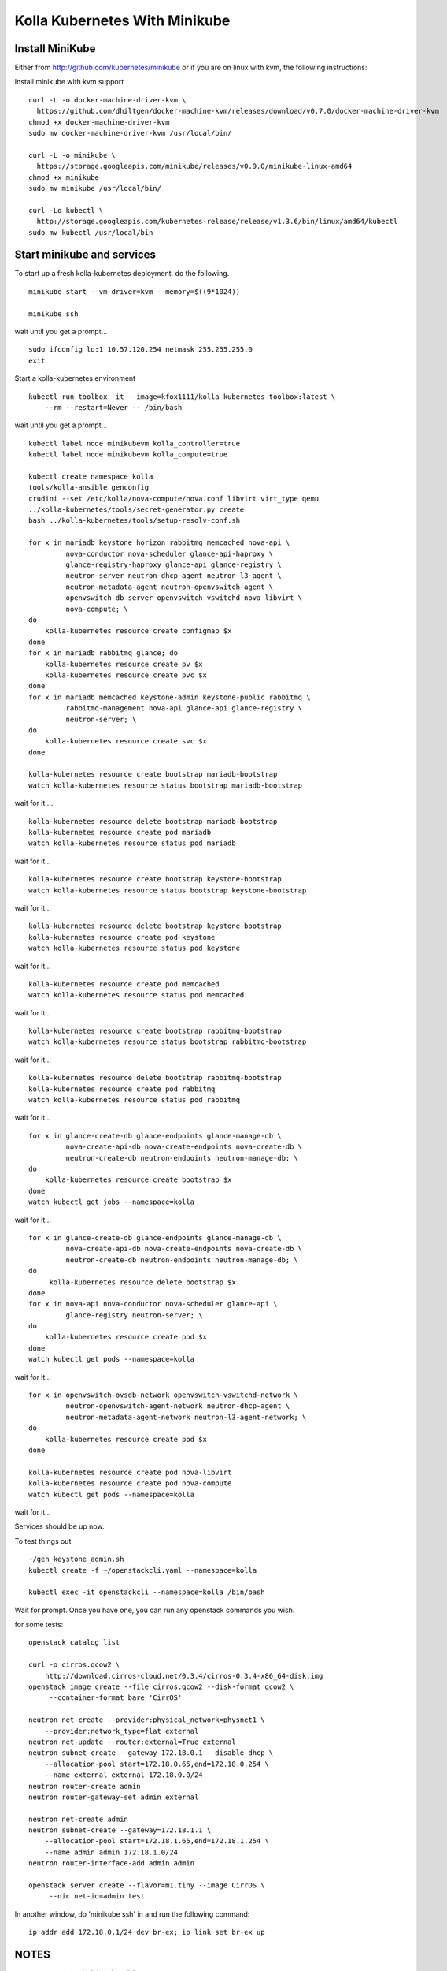 .. minikube:

==============================
Kolla Kubernetes With Minikube
==============================

Install MiniKube
================

Either from http://github.com/kubernetes/minikube
or if you are on linux with kvm, the following instructions:

Install minikube with kvm support

::

    curl -L -o docker-machine-driver-kvm \
      https://github.com/dhiltgen/docker-machine-kvm/releases/download/v0.7.0/docker-machine-driver-kvm
    chmod +x docker-machine-driver-kvm
    sudo mv docker-machine-driver-kvm /usr/local/bin/

    curl -L -o minikube \
      https://storage.googleapis.com/minikube/releases/v0.9.0/minikube-linux-amd64
    chmod +x minikube
    sudo mv minikube /usr/local/bin/

    curl -Lo kubectl \
      http://storage.googleapis.com/kubernetes-release/release/v1.3.6/bin/linux/amd64/kubectl
    sudo mv kubectl /usr/local/bin

Start minikube and services
===========================

To start up a fresh kolla-kubernetes deployment, do the following.

::

    minikube start --vm-driver=kvm --memory=$((9*1024))
    
    minikube ssh

wait until you get a prompt...

::

    sudo ifconfig lo:1 10.57.120.254 netmask 255.255.255.0
    exit

Start a kolla-kubernetes environment

::
    
    kubectl run toolbox -it --image=kfox1111/kolla-kubernetes-toolbox:latest \
        --rm --restart=Never -- /bin/bash

wait until you get a prompt...

::

    kubectl label node minikubevm kolla_controller=true
    kubectl label node minikubevm kolla_compute=true
    
    kubectl create namespace kolla
    tools/kolla-ansible genconfig
    crudini --set /etc/kolla/nova-compute/nova.conf libvirt virt_type qemu
    ../kolla-kubernetes/tools/secret-generator.py create
    bash ../kolla-kubernetes/tools/setup-resolv-conf.sh
    
    for x in mariadb keystone horizon rabbitmq memcached nova-api \
             nova-conductor nova-scheduler glance-api-haproxy \
             glance-registry-haproxy glance-api glance-registry \
             neutron-server neutron-dhcp-agent neutron-l3-agent \
             neutron-metadata-agent neutron-openvswitch-agent \
             openvswitch-db-server openvswitch-vswitchd nova-libvirt \
             nova-compute; \
    do
        kolla-kubernetes resource create configmap $x
    done
    for x in mariadb rabbitmq glance; do
        kolla-kubernetes resource create pv $x
        kolla-kubernetes resource create pvc $x
    done
    for x in mariadb memcached keystone-admin keystone-public rabbitmq \
             rabbitmq-management nova-api glance-api glance-registry \
             neutron-server; \
    do
        kolla-kubernetes resource create svc $x
    done
    
    kolla-kubernetes resource create bootstrap mariadb-bootstrap
    watch kolla-kubernetes resource status bootstrap mariadb-bootstrap

wait for it....

::
    
    kolla-kubernetes resource delete bootstrap mariadb-bootstrap
    kolla-kubernetes resource create pod mariadb
    watch kolla-kubernetes resource status pod mariadb

wait for it...

::
    
    kolla-kubernetes resource create bootstrap keystone-bootstrap
    watch kolla-kubernetes resource status bootstrap keystone-bootstrap

wait for it...

::
    
    kolla-kubernetes resource delete bootstrap keystone-bootstrap
    kolla-kubernetes resource create pod keystone
    watch kolla-kubernetes resource status pod keystone

wait for it...

::
    
    kolla-kubernetes resource create pod memcached
    watch kolla-kubernetes resource status pod memcached

wait for it...

::
    
    kolla-kubernetes resource create bootstrap rabbitmq-bootstrap
    watch kolla-kubernetes resource status bootstrap rabbitmq-bootstrap

wait for it...
::
    
    kolla-kubernetes resource delete bootstrap rabbitmq-bootstrap
    kolla-kubernetes resource create pod rabbitmq
    watch kolla-kubernetes resource status pod rabbitmq

wait for it...

::
    
    for x in glance-create-db glance-endpoints glance-manage-db \
             nova-create-api-db nova-create-endpoints nova-create-db \
             neutron-create-db neutron-endpoints neutron-manage-db; \
    do
        kolla-kubernetes resource create bootstrap $x
    done
    watch kubectl get jobs --namespace=kolla

wait for it...

::
    
    for x in glance-create-db glance-endpoints glance-manage-db \
             nova-create-api-db nova-create-endpoints nova-create-db \
             neutron-create-db neutron-endpoints neutron-manage-db; \
    do
         kolla-kubernetes resource delete bootstrap $x
    done
    for x in nova-api nova-conductor nova-scheduler glance-api \
             glance-registry neutron-server; \
    do
        kolla-kubernetes resource create pod $x
    done
    watch kubectl get pods --namespace=kolla

wait for it...

::
    
    for x in openvswitch-ovsdb-network openvswitch-vswitchd-network \
             neutron-openvswitch-agent-network neutron-dhcp-agent \
             neutron-metadata-agent-network neutron-l3-agent-network; \
    do
        kolla-kubernetes resource create pod $x
    done
    
    kolla-kubernetes resource create pod nova-libvirt
    kolla-kubernetes resource create pod nova-compute
    watch kubectl get pods --namespace=kolla

wait for it...

Services should be up now.

To test things out

::
    
    ~/gen_keystone_admin.sh
    kubectl create -f ~/openstackcli.yaml --namespace=kolla
    
    kubectl exec -it openstackcli --namespace=kolla /bin/bash

Wait for prompt. Once you have one, you can run any openstack commands you wish.
    
for some tests:

::
    
    openstack catalog list
    
    curl -o cirros.qcow2 \
        http://download.cirros-cloud.net/0.3.4/cirros-0.3.4-x86_64-disk.img
    openstack image create --file cirros.qcow2 --disk-format qcow2 \
         --container-format bare 'CirrOS'
    
    neutron net-create --provider:physical_network=physnet1 \
        --provider:network_type=flat external
    neutron net-update --router:external=True external
    neutron subnet-create --gateway 172.18.0.1 --disable-dhcp \
        --allocation-pool start=172.18.0.65,end=172.18.0.254 \
        --name external external 172.18.0.0/24
    neutron router-create admin
    neutron router-gateway-set admin external
    
    neutron net-create admin
    neutron subnet-create --gateway=172.18.1.1 \
        --allocation-pool start=172.18.1.65,end=172.18.1.254 \
        --name admin admin 172.18.1.0/24
    neutron router-interface-add admin admin
    
    openstack server create --flavor=m1.tiny --image CirrOS \
         --nic net-id=admin test

    
In another window, do 'minikube ssh' in and run the following command:

::

    ip addr add 172.18.0.1/24 dev br-ex; ip link set br-ex up


NOTES
=====

petsets currently arn't deleted on delete...

If you want to push your config into a configmap so you can delete your toolbox and get your configs back, you can do so like this

::

~/stash_config.sh push #push it to kubernetes
~/stash_config.sh pull #fetch config back from kubernetes

